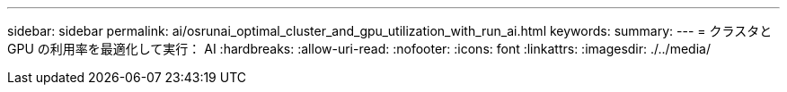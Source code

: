 ---
sidebar: sidebar 
permalink: ai/osrunai_optimal_cluster_and_gpu_utilization_with_run_ai.html 
keywords:  
summary:  
---
= クラスタと GPU の利用率を最適化して実行： AI
:hardbreaks:
:allow-uri-read: 
:nofooter: 
:icons: font
:linkattrs: 
:imagesdir: ./../media/



